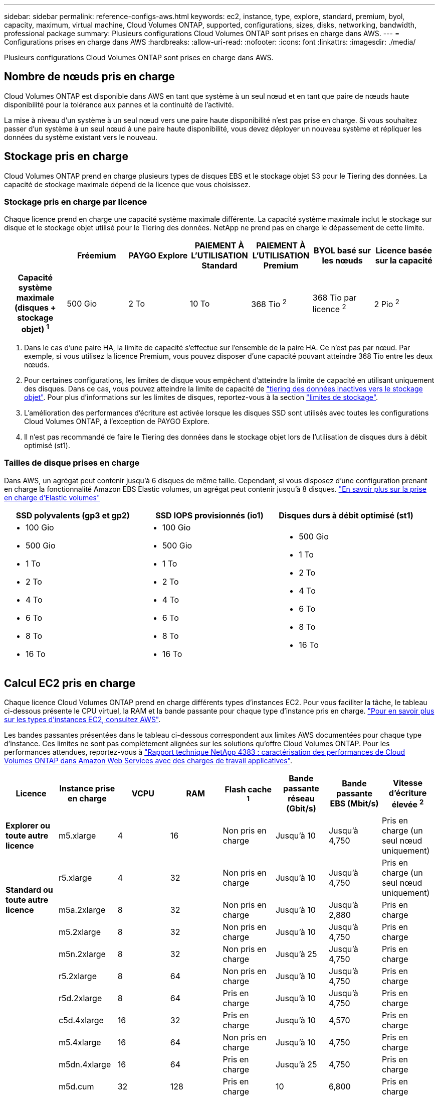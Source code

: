 ---
sidebar: sidebar 
permalink: reference-configs-aws.html 
keywords: ec2, instance, type, explore, standard, premium, byol, capacity, maximum, virtual machine, Cloud Volumes ONTAP, supported, configurations, sizes, disks, networking, bandwidth, professional package 
summary: Plusieurs configurations Cloud Volumes ONTAP sont prises en charge dans AWS. 
---
= Configurations prises en charge dans AWS
:hardbreaks:
:allow-uri-read: 
:nofooter: 
:icons: font
:linkattrs: 
:imagesdir: ./media/


[role="lead"]
Plusieurs configurations Cloud Volumes ONTAP sont prises en charge dans AWS.



== Nombre de nœuds pris en charge

Cloud Volumes ONTAP est disponible dans AWS en tant que système à un seul nœud et en tant que paire de nœuds haute disponibilité pour la tolérance aux pannes et la continuité de l'activité.

La mise à niveau d'un système à un seul nœud vers une paire haute disponibilité n'est pas prise en charge. Si vous souhaitez passer d'un système à un seul nœud à une paire haute disponibilité, vous devez déployer un nouveau système et répliquer les données du système existant vers le nouveau.



== Stockage pris en charge

Cloud Volumes ONTAP prend en charge plusieurs types de disques EBS et le stockage objet S3 pour le Tiering des données. La capacité de stockage maximale dépend de la licence que vous choisissez.



=== Stockage pris en charge par licence

Chaque licence prend en charge une capacité système maximale différente. La capacité système maximale inclut le stockage sur disque et le stockage objet utilisé pour le Tiering des données. NetApp ne prend pas en charge le dépassement de cette limite.

[cols="h,d,d,d,d,d,d"]
|===
|  | Fréemium | PAYGO Explore | PAIEMENT À L'UTILISATION Standard | PAIEMENT À L'UTILISATION Premium | BYOL basé sur les nœuds | Licence basée sur la capacité 


| Capacité système maximale (disques + stockage objet) ^1^ | 500 Gio | 2 To | 10 To | 368 Tio ^2^ | 368 Tio par licence ^2^ | 2 Pio ^2^ 


| Types de disques pris en charge  a| 
* SSD à usage général (gp3 et gp2) ^3^
* SSD d'IOPS provisionné (io1) ^3^
* Disque dur à débit optimisé (st1) ^4^




| Tiering des données inactives vers S3 | Pris en charge | Non pris en charge 4+| Pris en charge 
|===
. Dans le cas d'une paire HA, la limite de capacité s'effectue sur l'ensemble de la paire HA. Ce n'est pas par nœud. Par exemple, si vous utilisez la licence Premium, vous pouvez disposer d'une capacité pouvant atteindre 368 Tio entre les deux nœuds.
. Pour certaines configurations, les limites de disque vous empêchent d'atteindre la limite de capacité en utilisant uniquement des disques. Dans ce cas, vous pouvez atteindre la limite de capacité de https://docs.netapp.com/us-en/bluexp-cloud-volumes-ontap/concept-data-tiering.html["tiering des données inactives vers le stockage objet"^]. Pour plus d'informations sur les limites de disques, reportez-vous à la section link:reference-limits-aws.html["limites de stockage"].
. L'amélioration des performances d'écriture est activée lorsque les disques SSD sont utilisés avec toutes les configurations Cloud Volumes ONTAP, à l'exception de PAYGO Explore.
. Il n'est pas recommandé de faire le Tiering des données dans le stockage objet lors de l'utilisation de disques durs à débit optimisé (st1).




=== Tailles de disque prises en charge

Dans AWS, un agrégat peut contenir jusqu'à 6 disques de même taille. Cependant, si vous disposez d'une configuration prenant en charge la fonctionnalité Amazon EBS Elastic volumes, un agrégat peut contenir jusqu'à 8 disques. https://docs.netapp.com/us-en/bluexp-cloud-volumes-ontap/concept-aws-elastic-volumes.html["En savoir plus sur la prise en charge d'Elastic volumes"^]

[cols="3*"]
|===
| SSD polyvalents (gp3 et gp2) | SSD IOPS provisionnés (io1) | Disques durs à débit optimisé (st1) 


 a| 
* 100 Gio
* 500 Gio
* 1 To
* 2 To
* 4 To
* 6 To
* 8 To
* 16 To

 a| 
* 100 Gio
* 500 Gio
* 1 To
* 2 To
* 4 To
* 6 To
* 8 To
* 16 To

 a| 
* 500 Gio
* 1 To
* 2 To
* 4 To
* 6 To
* 8 To
* 16 To


|===


== Calcul EC2 pris en charge

Chaque licence Cloud Volumes ONTAP prend en charge différents types d'instances EC2. Pour vous faciliter la tâche, le tableau ci-dessous présente le CPU virtuel, la RAM et la bande passante pour chaque type d'instance pris en charge. https://aws.amazon.com/ec2/instance-types/["Pour en savoir plus sur les types d'instances EC2, consultez AWS"^].

Les bandes passantes présentées dans le tableau ci-dessous correspondent aux limites AWS documentées pour chaque type d'instance. Ces limites ne sont pas complètement alignées sur les solutions qu'offre Cloud Volumes ONTAP. Pour les performances attendues, reportez-vous à https://www.netapp.com/us/media/tr-4383.pdf["Rapport technique NetApp 4383 : caractérisation des performances de Cloud Volumes ONTAP dans Amazon Web Services avec des charges de travail applicatives"^].

[cols="8*"]
|===
| Licence | Instance prise en charge | VCPU | RAM | Flash cache ^1^ | Bande passante réseau (Gbit/s) | Bande passante EBS (Mbit/s) | Vitesse d'écriture élevée ^2^ 


| *Explorer ou toute autre licence* | m5.xlarge | 4 | 16 | Non pris en charge | Jusqu'à 10 | Jusqu'à 4,750 | Pris en charge (un seul nœud uniquement) 


.3+| *Standard ou toute autre licence* | r5.xlarge | 4 | 32 | Non pris en charge | Jusqu'à 10 | Jusqu'à 4,750 | Pris en charge (un seul nœud uniquement) 


| m5a.2xlarge | 8 | 32 | Non pris en charge | Jusqu'à 10 | Jusqu'à 2,880 | Pris en charge 


| m5.2xlarge | 8 | 32 | Non pris en charge | Jusqu'à 10 | Jusqu'à 4,750 | Pris en charge 


.21+| *Premium ou toute autre licence* | m5n.2xlarge | 8 | 32 | Non pris en charge | Jusqu'à 25 | Jusqu'à 4,750 | Pris en charge 


| r5.2xlarge | 8 | 64 | Non pris en charge | Jusqu'à 10 | Jusqu'à 4,750 | Pris en charge 


| r5d.2xlarge | 8 | 64 | Pris en charge | Jusqu'à 10 | Jusqu'à 4,750 | Pris en charge 


| c5d.4xlarge | 16 | 32 | Pris en charge | Jusqu'à 10 | 4,570 | Pris en charge 


| m5.4xlarge | 16 | 64 | Non pris en charge | Jusqu'à 10 | 4,750 | Pris en charge 


| m5dn.4xlarge | 16 | 64 | Pris en charge | Jusqu'à 25 | 4,750 | Pris en charge 


| m5d.cum | 32 | 128 | Pris en charge | 10 | 6,800 | Pris en charge 


| r5.1r8 | 32 | 256 | Non pris en charge | 10 | 6,800 | Pris en charge 


| c5.9xlarge | 36 | 72 | Non pris en charge | 10 | 9,500 | Pris en charge 


| c5d.9xlarge | 36 | 72 | Pris en charge | 10 | 9,500 | Pris en charge 


| c5n.9xlarge | 36 | 96 | Non pris en charge | 50 | 9,500 | Pris en charge 


| c5a.12xlarge | 48 ^4^ | 96 | Non pris en charge | 12 | 4,750 | Pris en charge 


| c5.18xlarge | 48 ^4^ | 144 | Non pris en charge | 25 | 19,000 | Pris en charge 


| c5d.18xlarge | 48 ^4^ | 144 | Pris en charge | 25 | 19,000 | Pris en charge 


| m5d.12xlarge | 48 | 192 | Pris en charge | 12 | 9,500 | Pris en charge 


| m5dn.12xlarge | 48 | 192 | Pris en charge | 50 | 9,500 | Pris en charge 


| c5n.18xlarge | 48 ^4^ | 192 | Non pris en charge | 100 | 19,000 | Pris en charge 


| m5a.16xlarge | 48 ^4^ | 256 | Non pris en charge | 12 | 9,500 | Pris en charge 


| m5.16xlarge | 48 ^4^ | 256 | Non pris en charge | 20 | 13,600 | Pris en charge 


| r5.12xlarge ^3^ | 48 | 384 | Non pris en charge | 10 | 9,500 | Pris en charge 


| m5dn.24xlarge | 48 ^4^ | 384 | Pris en charge | 100 | 19,000 | Pris en charge 
|===
. Certains types d'instances incluent le stockage NVMe local, que Cloud Volumes ONTAP utilise _Flash cache_. Flash cache accélère l'accès aux données grâce à la mise en cache intelligente en temps réel des données utilisateur et des métadonnées NetApp lues récemment. Elle est efficace pour les charges de travail exigeant une capacité de lecture aléatoire maximale, dont les bases de données, la messagerie et les services de fichiers. La compression doit être désactivée sur tous les volumes pour tirer parti des améliorations des performances de Flash cache. https://docs.netapp.com/us-en/bluexp-cloud-volumes-ontap/concept-flash-cache.html["En savoir plus sur Flash cache"^].
. Cloud Volumes ONTAP prend en charge une vitesse d'écriture élevée avec la plupart des types d'instances lors de l'utilisation d'une paire HA. Lors de l'utilisation d'un système à un seul nœud, la vitesse d'écriture élevée est prise en charge avec tous les types d'instances. https://docs.netapp.com/us-en/bluexp-cloud-volumes-ontap/concept-write-speed.html["En savoir plus sur le choix d'une vitesse d'écriture"^].
. Le type d'instance r5.12xlarge présente une limitation connue avec la prise en charge. Si un nœud redémarre de manière inattendue en raison d'un problème, le système peut ne pas collecter les fichiers « core » utilisés pour le dépannage et la racine du problème. Le client accepte les risques et les conditions d'assistance limitées et assume toute responsabilité en cas de problème. Cette limitation affecte les paires haute disponibilité nouvellement déployées et les paires haute disponibilité mises à niveau depuis la version 9.8. La limite n'affecte pas les systèmes à nœud unique récemment déployés.
. Bien que ces types d'instances EC2 prennent en charge plus de 48 CPU virtuels, Cloud Volumes ONTAP prend en charge jusqu'à 48 CPU virtuels.
. Lorsque vous choisissez un type d'instance EC2, vous pouvez indiquer s'il s'agit d'une instance partagée ou dédiée.
. Cloud Volumes ONTAP peut être exécuté sur une instance EC2 réservée ou à la demande. Les solutions utilisant d'autres types d'instances ne sont pas prises en charge.




== Régions prises en charge

Pour la prise en charge de chaque région AWS, consultez la section https://cloud.netapp.com/cloud-volumes-global-regions["Régions Cloud volumes Global"^].
